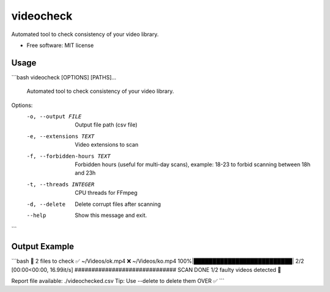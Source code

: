 ==========
videocheck
==========


.. image:: https://img.shields.io/pypi/v/videocheck.svg
        :target: https://pypi.python.org/pypi/videocheck

Automated tool to check consistency of your video library.


* Free software: MIT license


Usage
--------

```bash
videocheck [OPTIONS] [PATHS]...

  Automated tool to check consistency of your video library.

Options:
  -o, --output FILE           Output file path (csv file)
  -e, --extensions TEXT       Video extensions to scan
  -f, --forbidden-hours TEXT  Forbidden hours (useful for multi-day scans),
                              example: 18-23 to forbid scanning between 18h
                              and 23h
  -t, --threads INTEGER       CPU threads for FFmpeg
  -d, --delete                Delete corrupt files after scanning
  --help                      Show this message and exit.
```

Output Example
--------
```bash
🏁 2 files to check
✅ ~/Videos/ok.mp4
❌ ~/Videos/ko.mp4
100%|██████████████████████████| 2/2 [00:00<00:00, 16.99it/s]
##############################
SCAN DONE
1/2 faulty videos detected 🚨 

Report file available: ./videochecked.csv
Tip: Use --delete to delete them
OVER ✅
```
